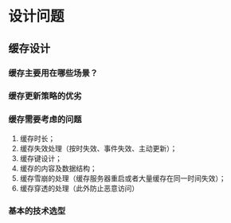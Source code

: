 * 设计问题

** 缓存设计

*** 缓存主要用在哪些场景？

*** 缓存更新策略的优劣



*** 缓存需要考虑的问题

1. 缓存时长；
2. 缓存失效处理（按时失效、事件失效、主动更新）；
3. 缓存键设计；
4. 缓存的内容及数据结构；
5. 缓存雪崩的处理（缓存服务器重启或者大量缓存在同一时间失效）；
6. 缓存穿透的处理（此外防止恶意访问）

*** 基本的技术选型
